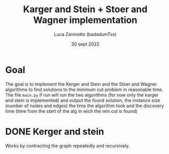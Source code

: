 #+TITLE: Karger and Stein + Stoer and Wagner implementation
#+DATE: 30 sept 2022
#+AUTHOR: Luca Zaninotto (badadumTss)
* Goal
The goal is to implement the Kerger and Stein and the Stoer and Wagner
algorithms to find solutions to the minimum cut problem in reasonable
time. The file ~main.py~ if run will run the two algorithms (for now
only the karger and stein is implemented) and output the found
solution, the instance size (number of nodes and edges) the time the
algorithm took and the discovery time (time from the start of the alg
in wich the min cut is found)
* DONE Kerger and stein
Works by contracting the graph repeatedly and recursively.

